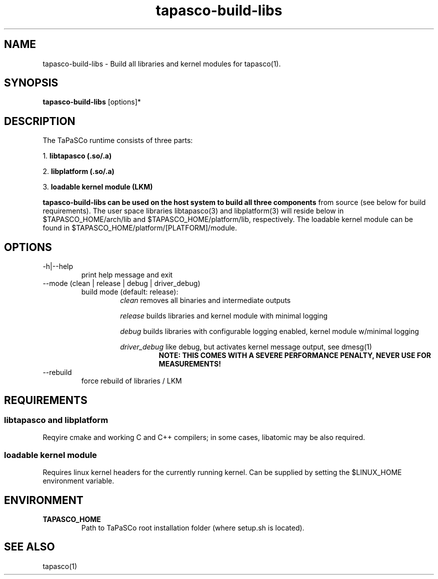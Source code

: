 .TH tapasco-build-libs 1 "May 11, 2017" "version 2017.1"  "USER COMMANDS"
.SH NAME
tapasco-build-libs \- Build all libraries and kernel modules for tapasco(1).
.SH SYNOPSIS
.B tapasco-build-libs
[options]*
.SH DESCRIPTION
The TaPaSCo runtime consists of three parts:
.PP
1.
.B libtapasco (.so/.a)
.PP
2.
.B libplatform (.so/.a)
.PP
3.
.B loadable kernel module (LKM)
.PP
.B
tapasco-build-libs can be used on the host system to build all three components
from source (see below for build requirements). The user space libraries
libtapasco(3) and libplatform(3) will reside below in $TAPASCO_HOME/arch/lib and
$TAPASCO_HOME/platform/lib, respectively. The loadable kernel module can be
found in $TAPASCO_HOME/platform/[PLATFORM]/module.
.SH OPTIONS
.TP
\-h|\-\-help
.RS
print help message and exit
.RE
.TP
\-\-mode (clean | release | debug | driver_debug)
.RS
build mode (default: release):
.RS
.I clean
removes all binaries and intermediate outputs
.PP
.I release
builds libraries and kernel module with minimal logging
.PP
.I debug
builds libraries with configurable logging enabled, kernel module w/minimal logging
.PP
.I driver_debug
like debug, but activates kernel message output, see dmesg(1)
.RS
.B NOTE: THIS COMES WITH A SEVERE PERFORMANCE PENALTY, NEVER USE FOR MEASUREMENTS!
.RE
.RE
.RE
.TP
\-\-rebuild
.RS
force rebuild of libraries / LKM
.RE
.SH REQUIREMENTS
.SS libtapasco and libplatform
Reqyire cmake and working C and C++ compilers; in some cases, libatomic may be
also required.
.SS loadable kernel module
Requires linux kernel headers for the currently running kernel. Can be supplied
by setting the $LINUX_HOME environment variable.
.SH ENVIRONMENT
.TP
.B TAPASCO_HOME
.RS
Path to TaPaSCo root installation folder (where setup.sh is located).
.RE
.SH SEE ALSO
tapasco(1)
